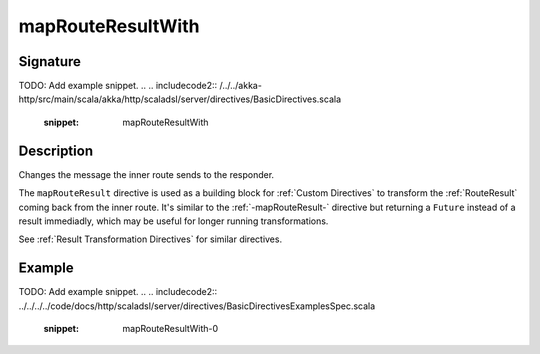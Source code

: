 .. _-mapRouteResultWith-:

mapRouteResultWith
==================

Signature
---------
TODO: Add example snippet.
.. 
.. includecode2:: /../../akka-http/src/main/scala/akka/http/scaladsl/server/directives/BasicDirectives.scala
   :snippet: mapRouteResultWith

Description
-----------

Changes the message the inner route sends to the responder.

The ``mapRouteResult`` directive is used as a building block for :ref:`Custom Directives` to transform the
:ref:`RouteResult` coming back from the inner route. It's similar to the :ref:`-mapRouteResult-` directive but
returning a ``Future`` instead of a result immediadly, which may be useful for longer running transformations.

See :ref:`Result Transformation Directives` for similar directives.

Example
-------
TODO: Add example snippet.
.. 
.. includecode2:: ../../../../code/docs/http/scaladsl/server/directives/BasicDirectivesExamplesSpec.scala
   :snippet: mapRouteResultWith-0
